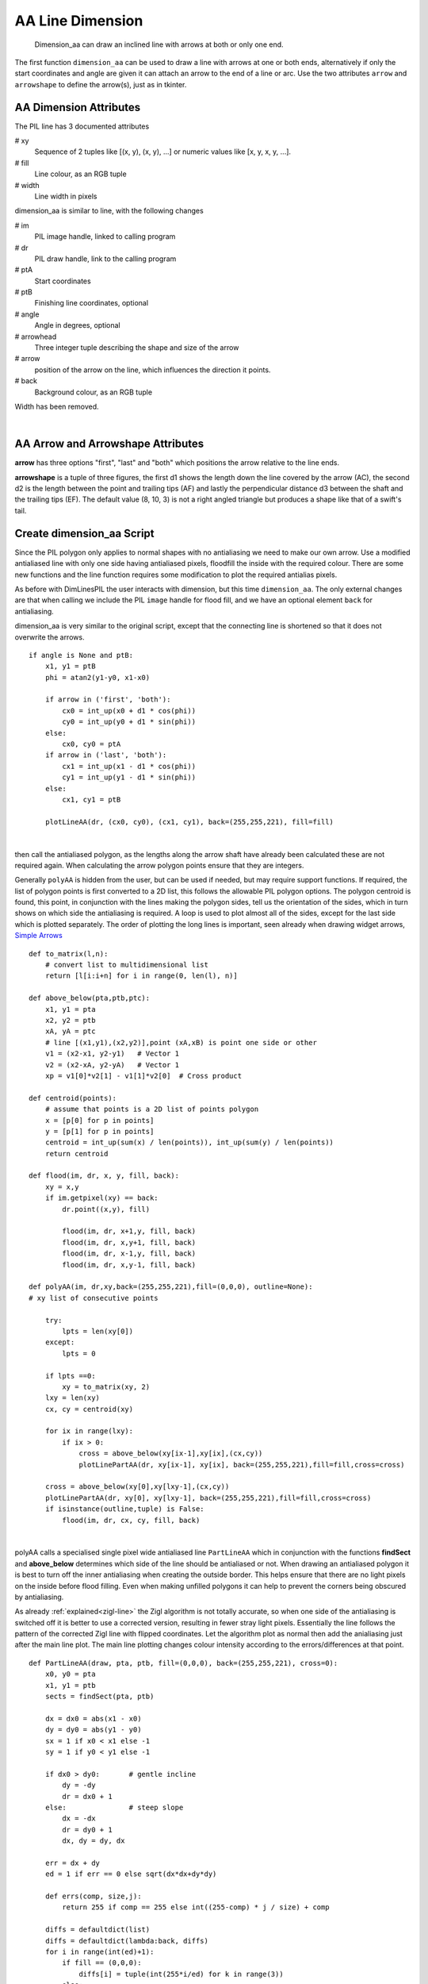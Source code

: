 ﻿=================
AA Line Dimension
=================

.. figure:: ../figures/aadims/dimension_2_aa_arrows.png
    :width: 120
    :height: 120  

    Dimension_aa can draw an inclined line with arrows at both or only one
    end. 

The first function ``dimension_aa`` can be used to draw a line with arrows 
at one or both ends, alternatively if only the start coordinates and angle
are given it can attach an arrow to the end of a line or arc. Use the two 
attributes ``arrow`` and ``arrowshape`` to 
define the arrow(s), just as in tkinter.

AA Dimension Attributes
-----------------------

.. raw:: html

   <details>
   <summary><a>Show/Hide <b>dimension_aa</b> AA Line Dimension</a></summary>

The PIL line has 3 documented attributes

# xy
    Sequence of 2 tuples like  [(x, y), (x, y), ...] or numeric values like 
    [x, y, x, y, ...].
# fill
    Line colour, as an RGB tuple
# width
    Line width in pixels

dimension_aa is similar to line, with the following changes

# im
    PIL image handle, linked to calling program
# dr 
    PIL draw handle, link to the calling program
# ptA
    Start coordinates
# ptB 
    Finishing line coordinates, optional
# angle
    Angle in degrees, optional    
# arrowhead
    Three integer tuple describing the shape and size of the arrow
# arrow
    position of the arrow on the line, which influences the direction it 
    points.
# back
    Background colour, as an RGB tuple
    
Width has been removed.

.. raw:: html

   </details>

|

AA Arrow and Arrowshape Attributes
----------------------------------

**arrow** has three options "first", "last" and "both" which
positions the arrow relative to the line ends.

**arrowshape** is a tuple
of three figures, the first d1 shows the length down the line covered by the 
arrow (AC), the second d2 is the length between the point and trailing tips
(AF) and lastly the perpendicular distance d3 between the shaft and the 
trailing tips (EF). The default value (8, 10, 3) is not a right angled 
triangle but produces a shape like that of a swift's tail. 

Create dimension_aa Script
--------------------------

Since the PIL polygon only applies to normal shapes with no antialiasing we 
need to make our own arrow. Use a modified antialiased line with only one 
side having antialiased pixels, floodfill the inside with the required 
colour. There are some new functions and the line function requires some 
modification
to plot the required antialias pixels. 

As before with DimLinesPIL the user interacts with dimension, but this time 
``dimension_aa``.
The only external changes are that when calling we include the PIL ``image``
handle for flood fill, and we have an optional element ``back`` for
antialiasing.

dimension_aa is very similar to the original script, except that the 
connecting line is
shortened so that it does not overwrite the arrows.

.. raw:: html

   <details>
   <summary><a>Show/Hide <b>dimension_aa</b> change connecting line</a></summary>

::

    if angle is None and ptB:
        x1, y1 = ptB
        phi = atan2(y1-y0, x1-x0)

        if arrow in ('first', 'both'):
            cx0 = int_up(x0 + d1 * cos(phi))
            cy0 = int_up(y0 + d1 * sin(phi))
        else:
            cx0, cy0 = ptA
        if arrow in ('last', 'both'):
            cx1 = int_up(x1 - d1 * cos(phi))
            cy1 = int_up(y1 - d1 * sin(phi))
        else:
            cx1, cy1 = ptB

        plotLineAA(dr, (cx0, cy0), (cx1, cy1), back=(255,255,221), fill=fill)

.. raw:: html

   </details>

|

then call the antialiased polygon, as the lengths along the arrow shaft have
already been calculated these are not required again. When calculating the
arrow polygon points ensure that they are integers. 

Generally ``polyAA`` is hidden from the user, but can be used if needed,
but may require support functions. If required, the list of polygon points 
is first converted to a 2D list, this follows the allowable
PIL polygon options. The polygon centroid is found, this point, in conjunction 
with the lines making the polygon sides, tell us the orientation of 
the sides, which in turn shows on which side the antialiasing is required. A 
loop is used to plot almost all of the sides, except for the last side which
is plotted separately. The order of plotting the long lines is important, 
seen already when drawing widget arrows,
`Simple Arrows <https://tkinterttkstyle.readthedocs.io/en/latest/08down_to_earth.html>`_

.. raw:: html

   <details>
   <summary><a>Show/Hide <b>AA Polygon</b> and support functions</a></summary>

::

    def to_matrix(l,n):
        # convert list to multidimensional list
        return [l[i:i+n] for i in range(0, len(l), n)]
    
    def above_below(pta,ptb,ptc):
        x1, y1 = pta
        x2, y2 = ptb
        xA, yA = ptc
        # line [(x1,y1),(x2,y2)],point (xA,xB) is point one side or other
        v1 = (x2-x1, y2-y1)   # Vector 1
        v2 = (x2-xA, y2-yA)   # Vector 1
        xp = v1[0]*v2[1] - v1[1]*v2[0]  # Cross product

    def centroid(points):
        # assume that points is a 2D list of points polygon
        x = [p[0] for p in points]
        y = [p[1] for p in points]
        centroid = int_up(sum(x) / len(points)), int_up(sum(y) / len(points))
        return centroid

    def flood(im, dr, x, y, fill, back):
        xy = x,y
        if im.getpixel(xy) == back:
            dr.point((x,y), fill)

            flood(im, dr, x+1,y, fill, back)
            flood(im, dr, x,y+1, fill, back)
            flood(im, dr, x-1,y, fill, back)
            flood(im, dr, x,y-1, fill, back)

    def polyAA(im, dr,xy,back=(255,255,221),fill=(0,0,0), outline=None):
    # xy list of consecutive points

        try:
            lpts = len(xy[0])
        except:
            lpts = 0

        if lpts ==0:
            xy = to_matrix(xy, 2)
        lxy = len(xy)
        cx, cy = centroid(xy)

        for ix in range(lxy):
            if ix > 0:
                cross = above_below(xy[ix-1],xy[ix],(cx,cy))
                plotLinePartAA(dr, xy[ix-1], xy[ix], back=(255,255,221),fill=fill,cross=cross)
                
        cross = above_below(xy[0],xy[lxy-1],(cx,cy))
        plotLinePartAA(dr, xy[0], xy[lxy-1], back=(255,255,221),fill=fill,cross=cross)
        if isinstance(outline,tuple) is False:
            flood(im, dr, cx, cy, fill, back)

.. raw:: html

   </details>

|

polyAA calls a specialised single pixel wide antialiased line ``PartLineAA``
which in conjunction with the functions **findSect** and **above_below** 
determines which side of
the line should be antialiased or not. When drawing an antialiased polygon
it is best to turn off the inner antialiasing when creating the outside 
border. This helps ensure that there are no light pixels on the inside before
flood filling. Even when making unfilled polygons it can help to prevent
the corners being obscured by antialiasing. 

As already :ref:`explained<zigl-line>` the Zigl algorithm is not totally
accurate, so when
one side of the antialiasing is switched off it is better to use a corrected
version, resulting in fewer stray light pixels. Essentially the line  
follows the pattern of the corrected Zigl line with flipped coordinates. Let 
the algorithm plot as normal then add the anialiasing just after the main
line plot. The main line plotting changes colour intensity according to the
errors/differences at that point.

.. raw:: html

   <details>
   <summary><a>Show/Hide <b>plotLinePartAA</b> customised line </a></summary>

::

    def PartLineAA(draw, pta, ptb, fill=(0,0,0), back=(255,255,221), cross=0):
        x0, y0 = pta
        x1, y1 = ptb
        sects = findSect(pta, ptb)

        dx = dx0 = abs(x1 - x0)
        dy = dy0 = abs(y1 - y0)
        sx = 1 if x0 < x1 else -1
        sy = 1 if y0 < y1 else -1

        if dx0 > dy0:       # gentle incline
            dy = -dy
            dr = dx0 + 1
        else:               # steep slope
            dx = -dx
            dr = dy0 + 1
            dx, dy = dy, dx
            
        err = dx + dy
        ed = 1 if err == 0 else sqrt(dx*dx+dy*dy)

        def errs(comp, size,j):
            return 255 if comp == 255 else int((255-comp) * j / size) + comp

        diffs = defaultdict(list)
        diffs = defaultdict(lambda:back, diffs)
        for i in range(int(ed)+1):
            if fill == (0,0,0):
                diffs[i] = tuple(int(255*i/ed) for k in range(3))
            else:
                diffs[i] = tuple(errs(fill[k],ed,i) for k in range(3))

        for j in range (dr):        # main loop
            ez = err-dx-dy
            out = abs(ez)
            draw.point([x0, y0], fill=diffs[out])
            if abs(ez+dx) < ed-1:
                out = abs(ez+dx)
                if dx0 > dy0:
                    if cross < 0 and sects[0] in (4,8) or \
                        cross > 0 and sects[0] in (5,1): 
                        draw.point([x0,y0+sy], fill=diffs[out]) 
                else:
                    if cross < 0 and sects[0] in (2,6) or \
                        cross > 0 and sects[0] in (3,7): 
                        draw.point([x0+sx,y0], fill=diffs[out])

            if abs(ez-dx) < ed-1:
                out = abs(ez-dx)
                if dx0 > dy0:
                    if cross < 0 and sects[0] in (1,5) or \
                        cross > 0 and sects[0] in (8,4):
                        draw.point([x0,y0-sy], fill=diffs[out])
                else:
                    if cross < 0 and sects[0] in (3,7) or \
                        cross > 0 and sects[0] in (6,2):
                        draw.point([x0-sx,y0], fill=diffs[out])

            e2 = err<<1
            if e2 >= dy:
                err += dy
                if dx0 > dy0:
                    x0 += sx
                else:
                    y0 += sy
            if e2 <= dx:
                err += dx
                if dx0 > dy0:
                    y0 += sy
                else:
                    x0 += sx

.. raw:: html

   </details>

|

Flood has been limited to moving around along the main axes, otherwise it
might not be contained on an inclined arrow.

Use the normal antialiased line which looks correct and is 
essentially the same as already developed.

.. raw:: html

   <details>
   <summary><a>Show/Hide <b>LineAA</b> standard line </a></summary>

::

    def LineAA(draw, pta, ptb, fill=(0,0,0), back=(255,255,255))
        # draw a dark anti-aliased line on light background
        x0, y0 = pta
        x1, y1 = ptb
        dx = abs(x1 - x0)
        dy = abs(y1 - y0)
        sx = 1 if x0 < x1 else -1
        sy = 1 if y0 < y1 else -1
        err = dx - dy   # error value e_xy
        
        ed = dx + dy

        ed = 1 if ed == 0 else sqrt(dx*dx+dy*dy)
        dr = dx + 1 if dx > dy else dy + 1 # better plotting when steep
        
        def errs(comp, size,j):
            return 255 if comp == 255 else int((255-comp) * j / size) + comp

        diffs = defaultdict(list)
        diffs = defaultdict(lambda:back, diffs)
        for i in range(int(ed)+1):
            if fill == (0,0,0):
                diffs[i] = tuple(int(255*i/ed) for j in range(3))
            else:
                diffs[i] = tuple(errs(fill[j],ed,i) for j in range(3))
                
        for x in range (dr):  # pixel loop
            draw.point([x0, y0], fill=diffs[abs(err-dx+dy)])
            e2 = err
            x2 = x0
            if e2<<1 >= -dx:                # y-step
                if e2+dy < ed and x < dr - 1:
                    draw.point([x0,y0+sy], fill=diffs[abs(e2+dy)])
                err -= dy
                x0 += sx
            if e2<<1 <= dy and x < dr - 1:  # x-step
                if dx-e2 < ed:
                    draw.point([x2+sx,y0], diffs[abs(dx-e2)])
                err += dx
                y0 += sy

.. raw:: html

   </details>

|

.. figure:: ../figures/aadims/aa_line_10_3.png
    :width: 450
    :height: 292
    :align: center
    
    Shallow antialiased line, antialiasing values are mirrored with opposite
    signs. 
    
    This figure was made direcly from the antialiasing difference values 
    without using any algorithm.

.. figure:: ../figures/aadims/aa_line_3_10.png
    :width: 292
    :height: 450
    :align: center
    
    Steep antialiased line, as before, antialiasing values are mirrored with 
    opposite signs. 

When checking the antialiasing note that the Zigl algorithm
places the antialiasing on one side of the line with a change in the larger
coordinate and antialiasing on the opposite side with the smaller coordinate.
On lines close to 45° this works well. For shallower or steeper lines there 
is an imbalance of antialiasing which becomes most apparent in situations
when only one side of antialiasing is used.

